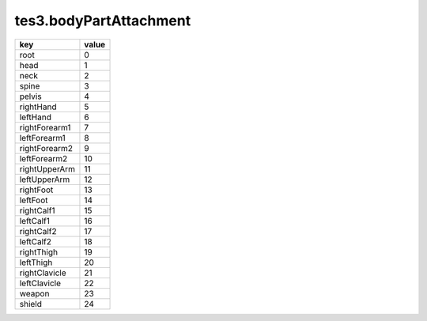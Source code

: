 tes3.bodyPartAttachment
====================================================================================================

============= =====
key           value
============= =====
root          0 
head          1 
neck          2 
spine         3 
pelvis        4 
rightHand     5 
leftHand      6 
rightForearm1 7 
leftForearm1  8 
rightForearm2 9 
leftForearm2  10
rightUpperArm 11
leftUpperArm  12
rightFoot     13
leftFoot      14
rightCalf1    15
leftCalf1     16
rightCalf2    17
leftCalf2     18
rightThigh    19
leftThigh     20
rightClavicle 21
leftClavicle  22
weapon        23
shield        24
============= =====
